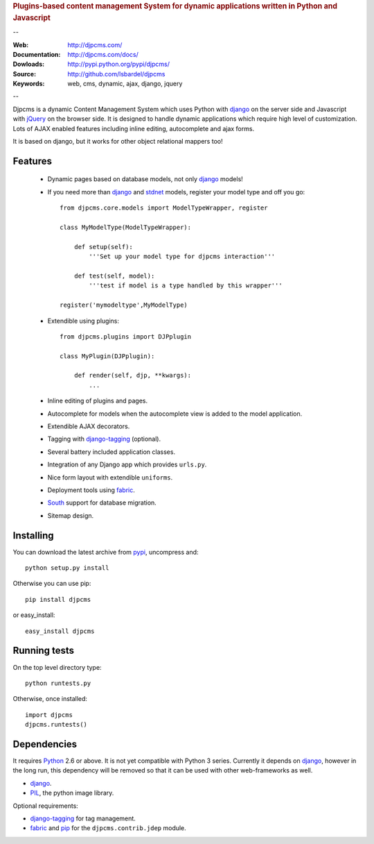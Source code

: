 
.. rubric:: Plugins-based content management System for
    dynamic applications written in Python and Javascript

--

:Web: http://djpcms.com/
:Documentation: http://djpcms.com/docs/
:Dowloads: http://pypi.python.org/pypi/djpcms/
:Source: http://github.com/lsbardel/djpcms
:Keywords: web, cms, dynamic, ajax, django, jquery

--

Djpcms is a dynamic Content Management System which uses Python with django_ on the server side
and Javascript with jQuery_ on the browser side. It is designed to handle dynamic applications which require
high level of customization. Lots of AJAX enabled features including inline editing, autocomplete and
ajax forms.

It is based on django, but it works for other object relational mappers too!

.. _intro-features:

Features
===============================

 * Dynamic pages based on database models, not only django_ models!
 * If you need more than django_ and stdnet_ models,
   register your model type and off you go::
 
 	from djpcms.core.models import ModelTypeWrapper, register
 	
 	class MyModelType(ModelTypeWrapper):
 	
 	    def setup(self):
 	        '''Set up your model type for djpcms interaction'''
 	   
 	    def test(self, model):
 	        '''test if model is a type handled by this wrapper'''  
 	
 	register('mymodeltype',MyModelType)
 	
 	
 * Extendible using plugins::
 
 	from djpcms.plugins import DJPplugin
 	
 	class MyPlugin(DJPplugin):
 	
 	    def render(self, djp, **kwargs):
 	        ...
 	        
 * Inline editing of plugins and pages.
 * Autocomplete for models when the autocomplete view is added to the model application.
 * Extendible AJAX decorators.
 * Tagging with django-tagging_ (optional).
 * Several battery included application classes.
 * Integration of any Django app which provides ``urls.py``.
 * Nice form layout with extendible ``uniforms``.
 * Deployment tools using fabric_.
 * South_ support for database migration.
 * Sitemap design.


.. _intro-installing:

Installing
================================
You can download the latest archive from pypi_, uncompress and::

	python setup.py install
	
Otherwise you can use pip::

	pip install djpcms
	
or easy_install::

	easy_install djpcms
	


Running tests
===================

On the top level directory type::

	python runtests.py
	
Otherwise, once installed::

	import djpcms
	djpcms.runtests()


Dependencies
========================
It requires Python_ 2.6 or above. It is not yet compatible with Python 3 series.
Currently it depends on django_, however in the long run, this dependency will be
removed so that it can be used with other web-frameworks as well.

* django_.
* PIL_, the python image library.


Optional requirements:

* django-tagging_ for tag management.
* fabric_ and pip_ for the ``djpcms.contrib.jdep`` module.



.. _pypi: http://pypi.python.org/pypi?:action=display&name=djpcms
.. _Python: http://www.python.org/
.. _django: http://www.djangoproject.com/
.. _jQuery: http://jquery.com/
.. _django-tagging: http://code.google.com/p/django-tagging/
.. _PIL: http://www.pythonware.com/products/pil/
.. _fabric: http://docs.fabfile.org/
.. _pip: http://pip.openplans.org/
.. _South: http://south.aeracode.org/
.. _stdnet: http://code.google.com/p/python-stdnet/
